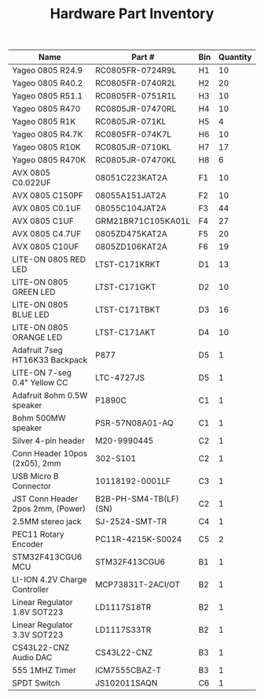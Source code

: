 #+TITLE: Hardware Part Inventory

| Name                              | Part #                | Bin | Quantity |
|-----------------------------------+-----------------------+-----+----------|
| Yageo 0805 R24.9                  | RC0805FR-0724R9L      | H1  |       10 |
| Yageo 0805 R40.2                  | RC0805FR-0740R2L      | H2  |       20 |
| Yageo 0805 R51.1                  | RC0805FR-0751R1L      | H3  |       10 |
| Yageo 0805 R470                   | RC0805JR-07470RL      | H4  |       10 |
| Yageo 0805 R1K                    | RC0805JR-071KL        | H5  |        4 |
| Yageo 0805 R4.7K                  | RC0805FR-074K7L       | H6  |       10 |
| Yageo 0805 R10K                   | RC0805JR-0710KL       | H7  |       17 |
| Yageo 0805 R470K                  | RC0805JR-07470KL      | H8  |        6 |
| AVX 0805 C0.022UF                 | 08051C223KAT2A        | F1  |       10 |
| AVX 0805 C150PF                   | 08055A151JAT2A        | F2  |       10 |
| AVX 0805 C0.1UF                   | 08055C104JAT2A        | F3  |       44 |
| AVX 0805 C1UF                     | GRM21BR71C105KA01L    | F4  |       27 |
| AVX 0805 C4.7UF                   | 0805ZD475KAT2A        | F5  |       20 |
| AVX 0805 C10UF                    | 0805ZD106KAT2A        | F6  |       19 |
| LITE-ON 0805 RED LED              | LTST-C171KRKT         | D1  |       13 |
| LITE-ON 0805 GREEN LED            | LTST-C171GKT          | D2  |       10 |
| LITE-ON 0805 BLUE LED             | LTST-C171TBKT         | D3  |       16 |
| LITE-ON 0805 ORANGE LED           | LTST-C171AKT          | D4  |       10 |
| Adafruit 7seg HT16K33 Backpack    | P877                  | D5  |        1 |
| LITE-ON 7-seg 0.4" Yellow CC      | LTC-4727JS            | D5  |        1 |
| Adafruit 8ohm 0.5W speaker        | P1890C                | C1  |        1 |
| 8ohm 500MW speaker                | PSR-57N08A01-AQ       | C1  |        1 |
| Silver 4-pin header               | M20-9990445           | C2  |        1 |
| Conn Header 10pos (2x05), 2mm     | 302-S101              | C2  |        1 |
| USB Micro B Connector             | 10118192-0001LF       | C3  |        1 |
| JST Conn Header 2pos 2mm, (Power) | B2B-PH-SM4-TB(LF)(SN) | C2  |        1 |
| 2.5MM stereo jack                 | SJ-2524-SMT-TR        | C4  |        1 |
| PEC11 Rotary Encoder              | PC11R-4215K-S0024     | C5  |        2 |
| STM32F413CGU6 MCU                 | STM32F413CGU6         | B1  |        1 |
| LI-ION 4.2V Charge Controller     | MCP73831T-2ACI/OT     | B2  |        1 |
| Linear Regulator 1.8V SOT223      | LD1117S18TR           | B2  |        1 |
| Linear Regulator 3.3V SOT223      | LD1117S33TR           | B2  |        1 |
| CS43L22-CNZ Audio DAC             | CS43L22-CNZ           | B3  |        1 |
| 555 1MHZ Timer                    | ICM7555CBAZ-T         | B3  |        1 |
| SPDT Switch                       | JS102011SAQN          | C6  |        1 |
